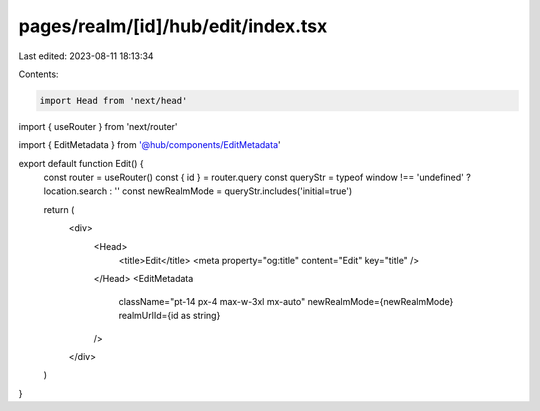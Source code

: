 pages/realm/[id]/hub/edit/index.tsx
===================================

Last edited: 2023-08-11 18:13:34

Contents:

.. code-block:: tsx

    import Head from 'next/head'
import { useRouter } from 'next/router'

import { EditMetadata } from '@hub/components/EditMetadata'

export default function Edit() {
  const router = useRouter()
  const { id } = router.query
  const queryStr = typeof window !== 'undefined' ? location.search : ''
  const newRealmMode = queryStr.includes('initial=true')

  return (
    <div>
      <Head>
        <title>Edit</title>
        <meta property="og:title" content="Edit" key="title" />
      </Head>
      <EditMetadata
        className="pt-14 px-4 max-w-3xl mx-auto"
        newRealmMode={newRealmMode}
        realmUrlId={id as string}
      />
    </div>
  )
}


